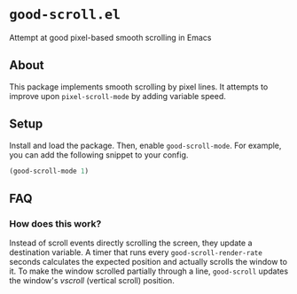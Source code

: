 * ~good-scroll.el~

Attempt at good pixel-based smooth scrolling in Emacs

** About

This package implements smooth scrolling by pixel lines.
It attempts to improve upon ~pixel-scroll-mode~ by adding variable speed.

[[./demo.gif]]

** Setup
Install and load the package.
Then, enable ~good-scroll-mode~.
For example, you can add the following snippet to your config.

#+begin_src emacs-lisp
(good-scroll-mode 1)
#+end_src
** FAQ
*** How does this work?
Instead of scroll events directly scrolling the screen,
they update a destination variable.
A timer that runs every ~good-scroll-render-rate~ seconds
calculates the expected position and actually scrolls the window to it.
To make the window scrolled partially through a line,
~good-scroll~ updates the window's /vscroll/ (vertical scroll) position.
